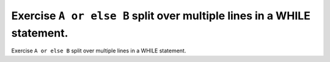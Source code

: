 Exercise ``A or else B`` split over multiple lines in a WHILE statement.
========================================================================

Exercise ``A or else B`` split over multiple lines in a WHILE statement.
